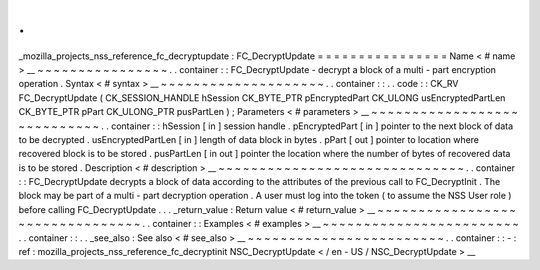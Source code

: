.
.
_mozilla_projects_nss_reference_fc_decryptupdate
:
FC_DecryptUpdate
=
=
=
=
=
=
=
=
=
=
=
=
=
=
=
=
Name
<
#
name
>
__
~
~
~
~
~
~
~
~
~
~
~
~
~
~
~
~
.
.
container
:
:
FC_DecryptUpdate
-
decrypt
a
block
of
a
multi
-
part
encryption
operation
.
Syntax
<
#
syntax
>
__
~
~
~
~
~
~
~
~
~
~
~
~
~
~
~
~
~
~
~
~
.
.
container
:
:
.
.
code
:
:
CK_RV
FC_DecryptUpdate
(
CK_SESSION_HANDLE
hSession
CK_BYTE_PTR
pEncryptedPart
CK_ULONG
usEncryptedPartLen
CK_BYTE_PTR
pPart
CK_ULONG_PTR
pusPartLen
)
;
Parameters
<
#
parameters
>
__
~
~
~
~
~
~
~
~
~
~
~
~
~
~
~
~
~
~
~
~
~
~
~
~
~
~
~
~
.
.
container
:
:
hSession
[
in
]
session
handle
.
pEncryptedPart
[
in
]
pointer
to
the
next
block
of
data
to
be
decrypted
.
usEncryptedPartLen
[
in
]
length
of
data
block
in
bytes
.
pPart
[
out
]
pointer
to
location
where
recovered
block
is
to
be
stored
.
pusPartLen
[
in
out
]
pointer
the
location
where
the
number
of
bytes
of
recovered
data
is
to
be
stored
.
Description
<
#
description
>
__
~
~
~
~
~
~
~
~
~
~
~
~
~
~
~
~
~
~
~
~
~
~
~
~
~
~
~
~
~
~
.
.
container
:
:
FC_DecryptUpdate
decrypts
a
block
of
data
according
to
the
attributes
of
the
previous
call
to
FC_DecryptInit
.
The
block
may
be
part
of
a
multi
-
part
decryption
operation
.
A
user
must
log
into
the
token
(
to
assume
the
NSS
User
role
)
before
calling
FC_DecryptUpdate
.
.
.
_return_value
:
Return
value
<
#
return_value
>
__
~
~
~
~
~
~
~
~
~
~
~
~
~
~
~
~
~
~
~
~
~
~
~
~
~
~
~
~
~
~
~
~
.
.
container
:
:
Examples
<
#
examples
>
__
~
~
~
~
~
~
~
~
~
~
~
~
~
~
~
~
~
~
~
~
~
~
~
~
.
.
container
:
:
.
.
_see_also
:
See
also
<
#
see_also
>
__
~
~
~
~
~
~
~
~
~
~
~
~
~
~
~
~
~
~
~
~
~
~
~
~
.
.
container
:
:
-
:
ref
:
mozilla_projects_nss_reference_fc_decryptinit
NSC_DecryptUpdate
<
/
en
-
US
/
NSC_DecryptUpdate
>
__

